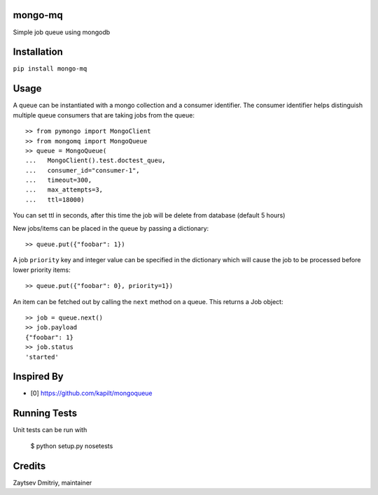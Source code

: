 mongo-mq
===========

Simple job queue using mongodb

Installation
==========
``pip install mongo-mq``


Usage
=====

A queue can be instantiated with a mongo collection and a consumer
identifier. The consumer identifier helps distinguish multiple queue
consumers that are taking jobs from the queue::

  >> from pymongo import MongoClient
  >> from mongomq import MongoQueue
  >> queue = MongoQueue(
  ...   MongoClient().test.doctest_queu,
  ...   consumer_id="consumer-1",
  ...   timeout=300,
  ...   max_attempts=3,
  ...   ttl=18000)

You can set ttl in seconds, after this time the job will be delete
from database (default 5 hours)

New jobs/items can be placed in the queue by passing a dictionary::

  >> queue.put({"foobar": 1})

A job ``priority`` key and integer value can be specified in the
dictionary which will cause the job to be processed before lower
priority items::

  >> queue.put({"foobar": 0}, priority=1})

An item can be fetched out by calling the ``next`` method on a queue.
This returns a Job object::

  >> job = queue.next()
  >> job.payload
  {"foobar": 1}
  >> job.status
  'started'


Inspired By
===========

- [0] https://github.com/kapilt/mongoqueue


Running Tests
=============

Unit tests can be run with

 $ python setup.py nosetests


Credits
=======

Zaytsev Dmitriy, maintainer
